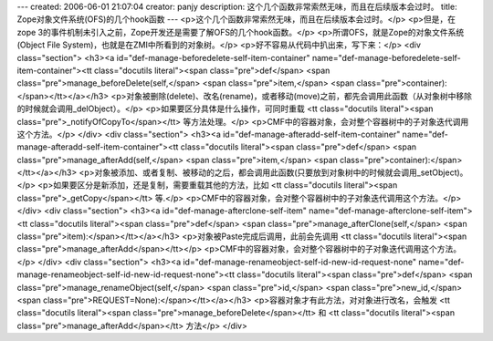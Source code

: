 ---
created: 2006-06-01 21:07:04
creator: panjy
description: 这个几个函数非常索然无味，而且在后续版本会过时。
title: Zope对象文件系统(OFS)的几个hook函数
---
<p>这个几个函数非常索然无味，而且在后续版本会过时。</p>
<p>但是，在zope 3的事件机制未引入之前，Zope开发还是需要了解OFS的几个hook函数。</p>
<p>所谓OFS，就是Zope的对象文件系统(Object File System)，也就是在ZMI中所看到的对象树。</p>
<p>好不容易从代码中扒出来，写下来：</p>
<div class="section">
<h3><a id="def-manage-beforedelete-self-item-container" name="def-manage-beforedelete-self-item-container"><tt class="docutils literal"><span class="pre">def</span> <span class="pre">manage_beforeDelete(self,</span> <span class="pre">item,</span> <span class="pre">container):</span></tt></a></h3>
<p>对象被删除(delete)、改名(rename)，或者移动(move)之前，都先会调用此函数（从对象树中移除的时候就会调用_delObject）。</p>
<p>如果要区分具体是什么操作，可同时重载 <tt class="docutils literal"><span class="pre">_notifyOfCopyTo</span></tt> 等方法处理。</p>
<p>CMF中的容器对象，会对整个容器树中的子对象迭代调用这个方法。</p>
</div>
<div class="section">
<h3><a id="def-manage-afteradd-self-item-container" name="def-manage-afteradd-self-item-container"><tt class="docutils literal"><span class="pre">def</span> <span class="pre">manage_afterAdd(self,</span> <span class="pre">item,</span> <span class="pre">container):</span></tt></a></h3>
<p>对象被添加、或者复制、被移动的之后，都会调用此函数(只要放到对象树中的时候就会调用_setObject)。</p>
<p>如果要区分是新添加，还是复制，需要重载其他的方法，比如 <tt class="docutils literal"><span class="pre">_getCopy</span></tt> 等.</p>
<p>CMF中的容器对象，会对整个容器树中的子对象迭代调用这个方法。</p>
</div>
<div class="section">
<h3><a id="def-manage-afterclone-self-item" name="def-manage-afterclone-self-item"><tt class="docutils literal"><span class="pre">def</span> <span class="pre">manage_afterClone(self,</span> <span class="pre">item):</span></tt></a></h3>
<p>对象被Paste完成后调用，此前会先调用 <tt class="docutils literal"><span class="pre">manage_afterAdd</span></tt></p>
<p>CMF中的容器对象，会对整个容器树中的子对象迭代调用这个方法。</p>
</div>
<div class="section">
<h3><a id="def-manage-renameobject-self-id-new-id-request-none" name="def-manage-renameobject-self-id-new-id-request-none"><tt class="docutils literal"><span class="pre">def</span> <span class="pre">manage_renameObject(self,</span> <span class="pre">id,</span> <span class="pre">new_id,</span> <span class="pre">REQUEST=None):</span></tt></a></h3>
<p>容器对象才有此方法，对对象进行改名，会触发 <tt class="docutils literal"><span class="pre">manage_beforeDelete</span></tt> 和 <tt class="docutils literal"><span class="pre">manage_afterAdd</span></tt> 方法</p>
</div>
